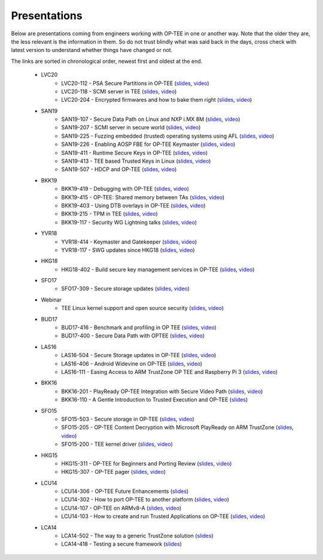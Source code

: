 .. _presentations:

Presentations
#############
Below are presentations coming from engineers working with OP-TEE in one or
another way. Note that the older they are, the less relevant is the information
in them. So do not trust blindly what was said back in the days, cross check
with latest version to understand whether things have changed or not.

The links are sorted in chronological order, newest first and oldest at the
end.

    - LVC20
        - LVC20-112 - PSA Secure Partitions in OP-TEE
          (`slides <https://static.linaro.org/connect/lvc20/presentations/LVC20-112-0.pdf>`__,
          `video <https://static.linaro.org/connect/lvc20/videos/lvc20-112.mp4>`__)
        - LVC20-118 - SCMI server in TEE
          (`slides <https://static.linaro.org/connect/lvc20/presentations/LVC20-118-0.pdf>`__,
          `video <https://static.linaro.org/connect/lvc20/videos/lvc20-118.mp4>`__)
        - LVC20-204 - Encrypted firmwares and how to bake them right
          (`slides <https://static.linaro.org/connect/lvc20/presentations/LVC20-204-0.pdf>`__,
          `video <https://static.linaro.org/connect/lvc20/videos/lvc20-204.mp4>`__)

    - SAN19
        - SAN19-107 - Secure Data Path on Linux and NXP i.MX 8M
          (`slides <https://static.linaro.org/connect/san19/presentations/san19-107.pdf>`__,
          `video <https://static.linaro.org/connect/san19/videos/san19-107.mp4>`__)
        - SAN19-207 - SCMI server in secure world
          (`slides <https://static.linaro.org/connect/san19/presentations/san19-207.pdf>`__,
          `video <https://static.linaro.org/connect/san19/videos/san19-207.mp4>`__)
        - SAN19-225 - Fuzzing embedded (trusted) operating systems using AFL
          (`slides <https://static.linaro.org/connect/san19/presentations/san19-225.pdf>`__,
          `video <https://static.linaro.org/connect/san19/videos/san19-225.mp4>`__)
        - SAN19-226 - Enabling AOSP FBE for OP-TEE Keymaster
          (`slides <https://static.linaro.org/connect/san19/presentations/san19-226.pdf>`__,
          `video <https://static.linaro.org/connect/san19/videos/san19-226.mp4>`__)
        - SAN19-411 - Runtime Secure Keys in OP-TEE
          (`slides <https://static.linaro.org/connect/san19/presentations/san19-411.pdf>`__,
          `video <https://static.linaro.org/connect/san19/videos/san19-411.mp4>`__)
        - SAN19-413 - TEE based Trusted Keys in Linux
          (`slides <https://static.linaro.org/connect/san19/presentations/san19-413.pdf>`__,
          `video <https://static.linaro.org/connect/san19/videos/san19-413.mp4>`__)
        - SAN19-507 - HDCP and OP-TEE
          (`slides <https://static.linaro.org/connect/san19/presentations/san19-507.pdf>`__,
          `video <https://static.linaro.org/connect/san19/videos/san19-507.mp4>`__)

    - BKK19
        - BKK19-419 - Debugging with OP-TEE
          (`slides <https://static.linaro.org/connect/bkk19/presentations/bkk19-419.pdf>`__,
          `video <https://static.linaro.org/connect/bkk19/videos/bkk19-419.mp4>`__)

        - BKK19-415 - OP-TEE: Shared memory between TAs
          (`slides <https://static.linaro.org/connect/bkk19/presentations/bkk19-415.pdf>`__,
          `video <https://youtu.be/L-AfhBzxWTU>`__)

        - BKK19-403 - Using DTB overlays in OP-TEE
          (`slides <https://static.linaro.org/connect/bkk19/presentations/bkk19-403.pdf>`__,
          `video <https://youtu.be/WFH4KGoToHI>`__)

        - BKK19-215 - TPM in TEE
          (`slides <https://static.linaro.org/connect/bkk19/presentations/bkk19-215.pdf>`__,
          `video <https://youtu.be/-uR_oUp0wPE>`__)

        - BKK19-117 - Security WG Lightning talks
          (`slides
          <https://static.linaro.org/connect/bkk19/presentations/bkk19-117.pdf>`__,
          `video <https://youtu.be/k6bmQrBe7sc>`__)

    - YVR18
        - YVR18-414 - Keymaster and Gatekeeper
          (`slides <https://static.linaro.org/connect/yvr18/presentations/yvr18-414.pdf>`__, 
          `video <https://youtu.be/UR3io1uCkdo>`__)

        - YVR18-117 - SWG updates since HKG18
          (`slides <https://static.linaro.org/connect/yvr18/presentations/yvr18-117.pdf>`__, 
          `video <https://youtu.be/FN4J2gB2Kns>`__)

    - HKG18
        - HKG18-402 - Build secure key management services in OP-TEE
          (`slides <https://www.slideshare.net/linaroorg/hkg18402-build-secure-key-management-services-in-optee>`__, 
          `video <http://static.linaro.org/connect/hkg18/videos/hkg18-402.mp4>`__)

    - SFO17
        - SFO17-309 - Secure storage updates
          (`slides <https://www.slideshare.net/linaroorg/secure-storage-updates-sfo17309>`__, 
          `video <https://youtu.be/k61PiuFrc_U>`__)

    - Webinar
        - TEE Linux kernel support and open source security
          (`slides <https://www.slideshare.net/linaroorg/tee-kernel-support-is-now-upstream-what-this-means-for-open-source-security-76943254>`__, 
          `video <https://youtu.be/kk3_DUMJrTI>`__)

    - BUD17
        - BUD17-416 - Benchmark and profiling in OP TEE
          (`slides <http://static.linaro.org/connect/bud17/Presentations/BUD17-416%20-%20Benchmark%20and%20Profiling%20in%20OP-TEE.pdf>`__, 
          `video <https://youtu.be/gr6AxvqfDds>`__)

        - BUD17-400 - Secure Data Path with OPTEE
          (`slides <https://www.slideshare.net/linaroorg/bud17400-secure-data-path-with-optee>`__, 
          `video <https://youtu.be/6JdzsWZq4Ls>`__)

    - LAS16
        - LAS16-504 - Secure Storage updates in OP-TEE
          (`slides <http://static.linaro.org/connect/las16/Presentations/Friday/LAS16-504%20-%20Secure%20Storage%20updates%20in%20OP-TEE.pdf>`__, 
          `video <https://youtu.be/9OEt4aG6V5w>`__)

        - LAS16-406 - Android Widevine on OP-TEE
          (`slides <http://static.linaro.org/connect/las16/Presentations/Thursday/LAS16-406%20-%20Android%20Widevine%20on%20OP-TEE.pdf>`__, 
          `video <https://youtu.be/LEJqTXVs9N8>`__)

        - LAS16-111 - Easing Access to ARM TrustZone OP TEE and Raspberry Pi 3
          (`slides <https://www.slideshare.net/96Boards/las16-111-raspberry-pi3-optee-and-jtag-debugging>`__, 
          `video <https://youtu.be/3MnLrHoQcyI>`__)

    - BKK16
        - BKK16-201 - PlayReady OP-TEE Integration with Secure Video Path
          (`slides <https://www.slideshare.net/linaroorg/bkk16201-play-ready-optee-integration-with-secure-video-path-lhg1>`__, 
          `video <https://youtu.be/04iRIWvxCiw>`__)

        - BKK16-110 - A Gentle Introduction to Trusted Execution and OP-TEE
          (`slides <https://www.slideshare.net/linaroorg/bkk16110-a-gentle-introduction-to-trusted-execution-and-optee>`__)

    - SFO15
        - SFO15-503 - Secure storage in OP-TEE
          (`slides <https://www.slideshare.net/linaroorg/sfo15503-secure-storage-in-optee>`__, 
          `video <https://youtu.be/pChEdObYLRM>`__)

        - SFO15-205 - OP-TEE Content Decryption with Microsoft PlayReady on ARM TrustZone
          (`slides <https://www.slideshare.net/linaroorg/sfo15205-optee-content-decryption-with-microsoft-playready-on-arm-53111683>`__, 
          `video <https://youtu.be/defbtpsw6h8>`__)

        - SFO15-200 - TEE kernel driver
          (`slides <https://www.slideshare.net/linaroorg/sfo15200-linux-kernel-generic-tee-driver>`__, 
          `video <https://youtu.be/BhLndLUQamM>`__)

    - HKG15
        - HKG15-311 - OP-TEE for Beginners and Porting Review
          (`slides <https://www.slideshare.net/linaroorg/hkg15311-optee-for-beginners-and-porting-review>`__, 
          `video <https://youtu.be/Fksx4-bpHRY>`__)

        - HKG15-307 - OP-TEE pager
          (`slides <https://www.slideshare.net/linaroorg/hkg15307-optee-paging>`__, 
          `video <https://youtu.be/hCYjlBPxEbY>`__)
        
    - LCU14
        - LCU14-306 - OP-TEE Future Enhancements
          (`slides <https://www.slideshare.net/linaroorg/lcu14-306-optee-future-enhancements>`__)

        - LCU14-302 - How to port OP-TEE to another platform
          (`slides <https://www.slideshare.net/linaroorg/lcu14-302-how-to-port-optee-to-another-platform>`__, 
          `video <https://youtu.be/QgaGJow7hws>`__)

        - LCU14-107 - OP-TEE on ARMv8-A
          (`slides <https://www.slideshare.net/linaroorg/lcu14-107-optee-on-ar-mv8>`__, 
          `video <https://youtu.be/JViplz-ah9M>`__)

        - LCU14-103 - How to create and run Trusted Applications on OP-TEE
          (`slides <https://www.slideshare.net/linaroorg/lcu14103-how-to-create-and-run-trusted-applications-on-optee>`__, 
          `video <https://youtu.be/6fmwhqrOmpc>`__)

    - LCA14
        - LCA14-502 - The way to a generic TrustZone solution
          (`slides <https://www.slideshare.net/linaroorg/lca14-502-thewaytoagenerictrustzonesolution>`__)

        - LCA14-418 - Testing a secure framework
          (`slides <https://www.slideshare.net/linaroorg/lca14-lca14418-testing-a-secure-framework>`__)

